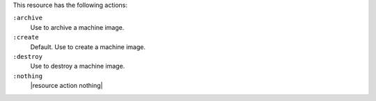 .. The contents of this file are included in multiple topics.
.. This file should not be changed in a way that hinders its ability to appear in multiple documentation sets.

This resource has the following actions:

``:archive``
   Use to archive a machine image.

``:create``
   Default. Use to create a machine image.

``:destroy``
   Use to destroy a machine image.

``:nothing``
   |resource action nothing|
